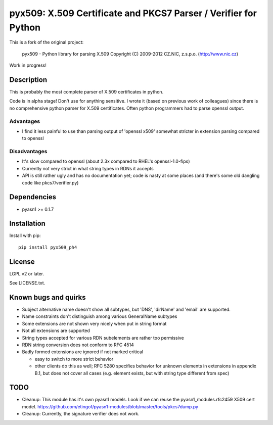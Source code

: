 pyx509: X.509 Certificate and PKCS7 Parser / Verifier for Python
################################################################

This is a fork of the original project:

    pyx509 - Python library for parsing X.509
    Copyright (C) 2009-2012  CZ.NIC, z.s.p.o. (http://www.nic.cz)

Work in progress!

Description
===========

This is probably the most complete parser of X.509 certificates in python.

Code is in alpha stage! Don't use for anything sensitive. I wrote it (based on
previous work of colleagues) since there is no comprehensive python parser for
X.509 certificates. Often python programmers had to parse openssl output.

Advantages
----------

* I find it less painful to use than parsing output of 'openssl x509'
  somewhat stricter in extension parsing compared to openssl

Disadvantages
-------------

* It's slow compared to openssl (about 2.3x compared to RHEL's openssl-1.0-fips)

* Currently not very strict in what string types in RDNs it accepts

* API is still rather ugly and has no documentation yet; code is nasty at some
  places (and there's some old dangling code like pkcs7/verifier.py)


Dependencies
============

* pyasn1 >= 0.1.7


Installation
============

Install with pip::

    pip install pyx509_ph4


License
=======

LGPL v2 or later.

See LICENSE.txt.


Known bugs and quirks
=====================

* Subject alternative name doesn't show all subtypes,
  but 'DNS', 'dirName' and 'email' are supported.

* Name constraints don't distinguish among various GeneralName subtypes

* Some extensions are not shown very nicely when put in string format

* Not all extensions are supported

* String types accepted for various RDN subelements are rather too permissive

* RDN string conversion does not conform to RFC 4514

* Badly formed extensions are ignored if not marked critical

  * easy to switch to more strict behavior

  * other clients do this as well; RFC 5280 specifies behavior for unknown
    elements in extensions in appendix B.1, but does not cover all cases (e.g.
    element exists, but with string type different from spec)

TODO
====

* Cleanup: This module has it's own pyasn1 models. Look if we can
  reuse the pyasn1_modules.rfc2459 X509 cert model.
  https://github.com/etingof/pyasn1-modules/blob/master/tools/pkcs7dump.py

* Cleanup: Currently, the signature verifier does not work.


